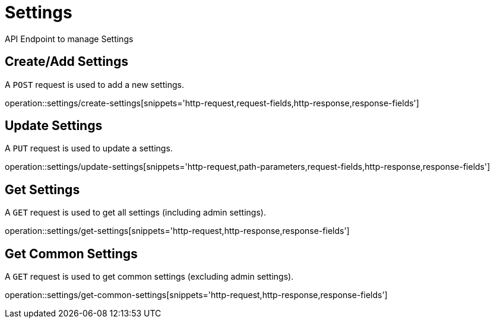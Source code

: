 = Settings
API Endpoint to manage Settings


== Create/Add Settings
A `POST` request is used to add a new settings.

operation::settings/create-settings[snippets='http-request,request-fields,http-response,response-fields']


== Update Settings
A `PUT` request is used to update a settings.

operation::settings/update-settings[snippets='http-request,path-parameters,request-fields,http-response,response-fields']


== Get Settings
A `GET` request is used to get all settings (including admin settings).

operation::settings/get-settings[snippets='http-request,http-response,response-fields']


== Get Common Settings
A `GET` request is used to get common settings (excluding admin settings).

operation::settings/get-common-settings[snippets='http-request,http-response,response-fields']